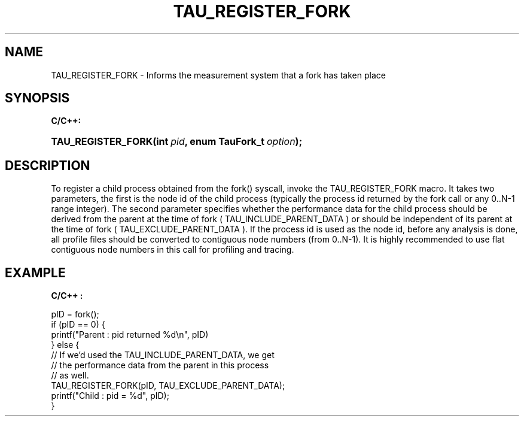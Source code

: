 .\" ** You probably do not want to edit this file directly **
.\" It was generated using the DocBook XSL Stylesheets (version 1.69.1).
.\" Instead of manually editing it, you probably should edit the DocBook XML
.\" source for it and then use the DocBook XSL Stylesheets to regenerate it.
.TH "TAU_REGISTER_FORK" "3" "08/31/2005" "" "TAU Instrumentation API"
.\" disable hyphenation
.nh
.\" disable justification (adjust text to left margin only)
.ad l
.SH "NAME"
TAU_REGISTER_FORK \- Informs the measurement system that a fork has taken place
.SH "SYNOPSIS"
.PP
\fBC/C++:\fR
.HP 18
\fB\fBTAU_REGISTER_FORK\fR\fR\fB(\fR\fBint\ \fR\fB\fIpid\fR\fR\fB, \fR\fBenum\ TauFork_t\ \fR\fB\fIoption\fR\fR\fB);\fR
.SH "DESCRIPTION"
.PP
To register a child process obtained from the fork() syscall, invoke the
TAU_REGISTER_FORK
macro. It takes two parameters, the first is the node id of the child process (typically the process id returned by the fork call or any 0..N\-1 range integer). The second parameter specifies whether the performance data for the child process should be derived from the parent at the time of fork (
TAU_INCLUDE_PARENT_DATA
) or should be independent of its parent at the time of fork (
TAU_EXCLUDE_PARENT_DATA
). If the process id is used as the node id, before any analysis is done, all profile files should be converted to contiguous node numbers (from 0..N\-1). It is highly recommended to use flat contiguous node numbers in this call for profiling and tracing.
.SH "EXAMPLE"
.PP
\fBC/C++ :\fR
.sp
.nf
pID = fork();
if (pID == 0) {
  printf("Parent : pid returned %d\\n", pID)
}  else { 
  // If we'd used the TAU_INCLUDE_PARENT_DATA, we get
  // the performance data from the parent in this process
  // as well.
  TAU_REGISTER_FORK(pID, TAU_EXCLUDE_PARENT_DATA);        
  printf("Child : pid = %d", pID);
}
    
.fi
